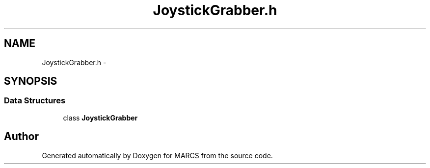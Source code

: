 .TH "JoystickGrabber.h" 3 "Wed Sep 11 2013" "MARCS" \" -*- nroff -*-
.ad l
.nh
.SH NAME
JoystickGrabber.h \- 
.SH SYNOPSIS
.br
.PP
.SS "Data Structures"

.in +1c
.ti -1c
.RI "class \fBJoystickGrabber\fP"
.br
.in -1c
.SH "Author"
.PP 
Generated automatically by Doxygen for MARCS from the source code\&.
